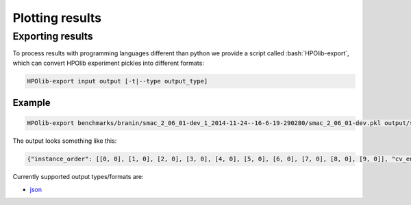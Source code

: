 ================
Plotting results
================

.. role:: bash(code)
  :language: bash

.. role:: python(code)
  :language: python

.. role:: cfg(code)
  :language: cfg

.. _plotting:

Exporting results
=================
To process results with programming languages different than python we
provide a script called :bash:`HPOlib-export`, which can convert HPOlib
experiment pickles into different formats:

.. code:: bash

   HPOlib-export input output [-t|--type output_type]

Example
-------

.. code:: bash

    HPOlib-export benchmarks/branin/smac_2_06_01-dev_1_2014-11-24--16-6-19-290280/smac_2_06_01-dev.pkl output/smac_branin_seed1 -t json

The output looks something like this:

.. code:: json

    {"instance_order": [[0, 0], [1, 0], [2, 0], [3, 0], [4, 0], [5, 0], [6, 0], [7, 0], [8, 0], [9, 0]], "cv_endtime": [1416846588.037684, 1416846588.714215, 1416846589.185275, 1416846589.71545, 1416846590.240511, 1416846590.645061, 1416846591.157578, 1416846591.588725, 1416846592.075068, 1416846592.565032], "optimizer_time": [], "title": null, "folds": 1, "total_wallclock_time": 89.56732000000001, "trials": [{"status": 3, "std": 0.0, "test_additional_data": {"0": "../logreg.py"}, "test_duration": 3.9904310000000001, "instance_results": [0.0906], "test_std": 0.0, "additional_data": {"0": "../logreg.py"}, "test_instance_durations": [3.9904310000000001], "params": {"batchsize": "0", "l2_reg": "0", "lrate": "0", "n_epochs": "0"}, "result": 0.0906, "test_instance_status": [3], "duration": 3.9904310000000001, "test_status": 3, "test_result": 0.0906, "test_instance_results": [0.0906], "instance_status": [3], "instance_durations": [3.9904310000000001]}, {"status": 3, "std": 0.0, "test_additional_data": {"0": "../logreg.py"}, "test_duration": 2.6245590000000001, "instance_results": [0.20121], "test_std": 0.0, "additional_data": {"0": "../logreg.py"}, "test_instance_durations": [2.6245590000000001], "params": {"batchsize": "4", "l2_reg": "6", "lrate": "3", "n_epochs": "0"}, "result": 0.20121, "test_instance_status": [3], "duration": 2.6245590000000001, "test_status": 3, "test_result": 0.20121, "test_instance_results": [0.20121], "instance_status": [3], "instance_durations": [2.6245590000000001]}, {"status": 3, "std": 0.0, "test_additional_data": {"0": "../logreg.py"}, "test_duration": 3.3856489999999999, "instance_results": [0.15843699999999999], "test_std": 0.0, "additional_data": {"0": "../logreg.py"}, "test_instance_durations": [3.3856489999999999], "params": {"batchsize": "5", "l2_reg": "2", "lrate": "3", "n_epochs": "1"}, "result": 0.15843699999999999, "test_instance_status": [3], "duration": 3.3856489999999999, "test_status": 3, "test_result": 0.15843699999999999, "test_instance_results": [0.15843699999999999], "instance_status": [3], "instance_durations": [3.3856489999999999]}, {"status": 3, "std": 0.0, "test_additional_data": {"0": "../logreg.py"}, "test_duration": 16.756257000000002, "instance_results": [0.13843800000000001], "test_std": 0.0, "additional_data": {"0": "../logreg.py"}, "test_instance_durations": [16.756257000000002], "params": {"batchsize": "5", "l2_reg": "1", "lrate": "6", "n_epochs": "7"}, "result": 0.13843800000000001, "test_instance_status": [3], "duration": 16.756257000000002, "test_status": 3, "test_result": 0.13843800000000001, "test_instance_results": [0.13843800000000001], "instance_status": [3], "instance_durations": [16.756257000000002]}, {"status": 3, "std": 0.0, "test_additional_data": {"0": "../logreg.py"}, "test_duration": 2.7620979999999999, "instance_results": [0.13769999999999999], "test_std": 0.0, "additional_data": {"0": "../logreg.py"}, "test_instance_durations": [2.7620979999999999], "params": {"batchsize": "2", "l2_reg": "10", "lrate": "2", "n_epochs": "0"}, "result": 0.13769999999999999, "test_instance_status": [3], "duration": 2.7620979999999999, "test_status": 3, "test_result": 0.13769999999999999, "test_instance_results": [0.13769999999999999], "instance_status": [3], "instance_durations": [2.7620979999999999]}, {"status": 3, "std": 0.0, "test_additional_data": {"0": "../logreg.py"}, "test_duration": 3.5262229999999999, "instance_results": [0.272984], "test_std": 0.0, "additional_data": {"0": "../logreg.py"}, "test_instance_durations": [3.5262229999999999], "params": {"batchsize": "4", "l2_reg": "7", "lrate": "9", "n_epochs": "0"}, "result": 0.272984, "test_instance_status": [3], "duration": 3.5262229999999999, "test_status": 3, "test_result": 0.272984, "test_instance_results": [0.272984], "instance_status": [3], "instance_durations": [3.5262229999999999]}, {"status": 3, "std": 0.0, "test_additional_data": {"0": "../logreg.py"}, "test_duration": 2.293974, "instance_results": [0.28349999999999997], "test_std": 0.0, "additional_data": {"0": "../logreg.py"}, "test_instance_durations": [2.293974], "params": {"batchsize": "1", "l2_reg": "8", "lrate": "3", "n_epochs": "1"}, "result": 0.28349999999999997, "test_instance_status": [3], "duration": 2.293974, "test_status": 3, "test_result": 0.28349999999999997, "test_instance_results": [0.28349999999999997], "instance_status": [3], "instance_durations": [2.293974]}, {"status": 3, "std": 0.0, "test_additional_data": {"0": "../logreg.py"}, "test_duration": 2.1435740000000001, "instance_results": [0.23150000000000001], "test_std": 0.0, "additional_data": {"0": "../logreg.py"}, "test_instance_durations": [2.1435740000000001], "params": {"batchsize": "1", "l2_reg": "1", "lrate": "10", "n_epochs": "1"}, "result": 0.23150000000000001, "test_instance_status": [3], "duration": 2.1435740000000001, "test_status": 3, "test_result": 0.23150000000000001, "test_instance_results": [0.23150000000000001], "instance_status": [3], "instance_durations": [2.1435740000000001]}, {"status": 3, "std": 0.0, "test_additional_data": {"0": "../logreg.py"}, "test_duration": 5.0202150000000003, "instance_results": [0.275781], "test_std": 0.0, "additional_data": {"0": "../logreg.py"}, "test_instance_durations": [5.0202150000000003], "params": {"batchsize": "7", "l2_reg": "0", "lrate": "8", "n_epochs": "2"}, "result": 0.275781, "test_instance_status": [3], "duration": 5.0202150000000003, "test_status": 3, "test_result": 0.275781, "test_instance_results": [0.275781], "instance_status": [3], "instance_durations": [5.0202150000000003]}, {"status": 3, "std": 0.0, "test_additional_data": {"0": "../logreg.py"}, "test_duration": 2.2806799999999998, "instance_results": [0.13469999999999999], "test_std": 0.0, "additional_data": {"0": "../logreg.py"}, "test_instance_durations": [2.2806799999999998], "params": {"batchsize": "1", "l2_reg": "1", "lrate": "3", "n_epochs": "4"}, "result": 0.13469999999999999, "test_instance_status": [3], "duration": 2.2806799999999998, "test_status": 3, "test_result": 0.13469999999999999, "test_instance_results": [0.13469999999999999], "instance_status": [3], "instance_durations": [2.2806799999999998]}], "experiment_name": "smac_2_06_01-dev", "starttime": [1416846586.877219], "cv_starttime": [1416846587.882512, 1416846588.544788, 1416846589.009884, 1416846589.546839, 1416846590.061855, 1416846590.515719, 1416846590.983617, 1416846591.416308, 1416846591.905041, 1416846592.386514], "optimizer": "/home/feurerm/mhome/HPOlib/Software/HPOlib/optimizers/smac/smac_2_06_01-dev", "endtime": [1416846592.735704, 1416846608.662255], "max_wallclock_time": ""}

Currently supported output types/formats are:

* `json <http://www.json.org/>`_
